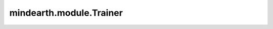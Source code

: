 mindearth.module.Trainer
=============================

.. py:class:: mindearth.module.Trainer(config, model, loss_fn, logger=None, weather_data_source="ERA5", loss_scale=DynamicLossScaleManager())
    
    Trainer类是气象预测模型训练的基类。
    所有用户自定义的预测模型训练都应该继承Trainer类。
    Trainer类根据模型输入、损失函数和相关参数生成了datasets, optimizer, callbacks, 和solver模块。例如，如果需要训练自定义模型时，可以重写get_dataset(), get_optimizer()或其他方法来满足自定义需求，或者直接实例化Trainer类。
    然后可以使用Trainer.train()方法开始训练模型。

    参数：
        - **config** (dict) - 输入参数。例如，模型参数、数据参数、训练参数。
        - **model** (mindspore.nn.Cell) - 用于训练的网络。
        - **loss_fn** (mindspore.nn.Cell): 损失函数。
        - **logger** (logging.RootLogger, 可选) - 训练过程中的日志模块。默认值： ``None``。
        - **weatherdata_type** (str, , 可选) - 数据的类型。默认值： ``Era5Data``。
        - **loss_scale** (mindspore.amp.LossScaleManager, , 可选) - 使用混合精度时，用于管理损失缩放系数的类。默认值： ``mindspore.amp.DynamicLossScaleManager()``。


    异常：
        - **TypeError** - 如果 `model` 或 `loss_fn` 不是mindspore.nn.Cell。
        - **NotImplementedError** - 如果 `get_callback` 的方法没有实现。

    .. py:method:: mindearth.module.Trainer.get_callback()

        用于定义模型的回调类。用户必须自定义重写该方法。

    .. py:method:: mindearth.module.Trainer.get_checkpoint()

        获得模型的checkpoint实例。

        返回：
            Callback，模型的checkpoint实例.

    .. py:method:: mindearth.module.Trainer.get_dataset()

        获得训练数据集和验证数据集。

        返回：
            Dataset，训练数据集。
            Dataset，验证数据集。

    .. py:method:: mindearth.module.Trainer.get_optimizer()

        获得模型训练的优化器。

        返回：
            Optimizer，模型的优化器。

    .. py:method:: mindearth.module.Trainer.get_solver()

        获得模型训练的求解器。

        返回：
            Model，模型的求解器。

    .. py:method:: mindearth.module.Trainer.train()

        执行模型训练。